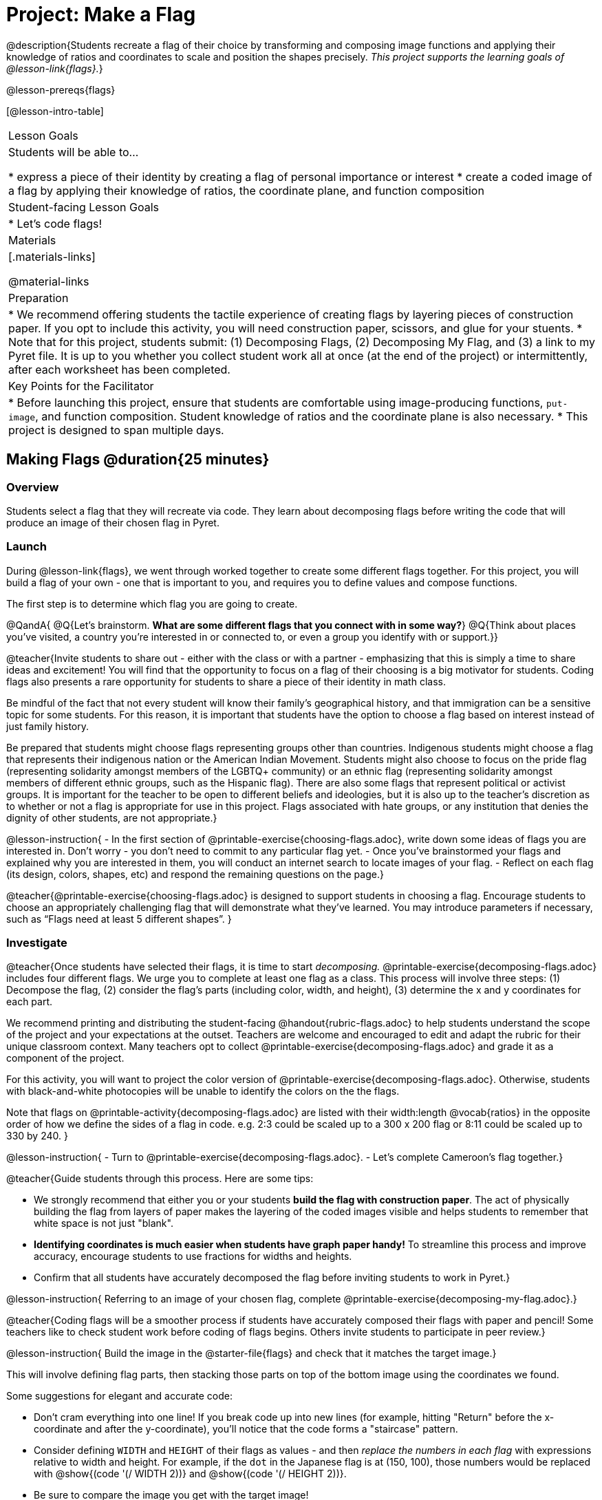 = Project: Make a Flag

@description{Students recreate a flag of their choice by transforming and composing image functions and applying their knowledge of ratios and coordinates to scale and position the shapes precisely. _This project supports the learning goals of @lesson-link{flags}._}

@lesson-prereqs{flags}

[@lesson-intro-table]
|===
| Lesson Goals
| Students will be able to...


* express a piece of their identity by creating a flag of personal importance or interest
* create a coded image of a flag by applying their knowledge of ratios, the coordinate plane, and function composition

| Student-facing Lesson Goals
|

* Let's code flags!

| Materials
|[.materials-links]

@material-links

| Preparation
|
* We recommend offering students the tactile experience of creating flags by layering pieces of construction paper. If you opt to include this activity, you will need construction paper, scissors, and glue for your stuents.
* Note that for this project, students submit: (1) Decomposing Flags, (2) Decomposing My Flag, and (3) a link to my Pyret file. It is up to you whether you collect student work all at once (at the end of the project) or intermittently, after each worksheet has been completed.


| Key Points for the Facilitator
|
* Before launching this project, ensure that students are comfortable using image-producing functions, `put-image`, and function composition. Student knowledge of ratios and the coordinate plane is also necessary.
* This project is designed to span multiple days.


|===


== Making Flags @duration{25 minutes}

=== Overview

Students select a flag that they will recreate via code. They learn about decomposing flags before writing the code that will produce an image of their chosen flag in Pyret.

=== Launch

During @lesson-link{flags}, we
went through worked together to create some different flags together. For this project, you will build a flag of your own - one that is important to you, and requires you to define values and compose functions.

The first step is to determine which flag you are going to create.

@QandA{
@Q{Let's brainstorm. *What are some different flags that you connect with in some way?*}
@Q{Think about places you've visited, a country you're interested in or connected to, or even a group you identify with or support.}}

@teacher{Invite students to share out - either with the class or with a partner - emphasizing that this is simply a time to share ideas and excitement! You will find that the opportunity to focus on a flag of their choosing is a big motivator for students. Coding flags also presents a rare opportunity for students to share a piece of their identity in math class.

Be mindful of the fact that not every student will know their family’s geographical history, and that immigration can be a sensitive topic for some students. For this reason, it is important that students have the option to choose a flag based on interest instead of just family history.

Be prepared that students might choose flags representing groups other than countries. Indigenous students might choose a flag that represents their indigenous nation or the American Indian Movement. Students might also choose to focus on the pride flag (representing solidarity amongst members of the LGBTQ+ community) or an ethnic flag (representing solidarity amongst members of different ethnic groups, such as the Hispanic flag). There are also some flags that represent political or activist groups. It is important for the teacher to be open to different beliefs and ideologies, but it is also up to the teacher’s discretion as to whether or not a flag is appropriate for use in this project. Flags associated with hate groups, or any institution that denies the dignity of other students, are not appropriate.}


@lesson-instruction{
- In the first section of @printable-exercise{choosing-flags.adoc}, write down some ideas of flags you are interested in. Don't worry - you don't need to commit to any particular flag yet.
- Once you've brainstormed your flags and explained why you are interested in them, you will conduct an internet search to locate images of your flag.
- Reflect on each flag (its design, colors, shapes, etc) and respond the remaining questions on the page.}


@teacher{@printable-exercise{choosing-flags.adoc} is designed to support students in choosing a flag. Encourage students to choose an appropriately challenging flag that will demonstrate what they've learned. You may introduce parameters if necessary, such as “Flags need at least 5 different shapes”.
}


=== Investigate

@teacher{Once students have selected their flags, it is time to start _decomposing._
@printable-exercise{decomposing-flags.adoc} includes four different flags. We urge you to complete at least one flag as a class. This process will involve three steps: (1) Decompose the flag, (2) consider the flag's parts (including color, width, and height), (3) determine the x and y coordinates for each part.

We recommend printing and distributing the student-facing @handout{rubric-flags.adoc} to help students understand the scope of the project and your expectations at the outset. Teachers are welcome and encouraged to edit and adapt the rubric for their unique classroom context. Many teachers opt to collect @printable-exercise{decomposing-flags.adoc} and grade it as a component of the project.

For this activity, you will want to project the color version of @printable-exercise{decomposing-flags.adoc}. Otherwise, students with black-and-white photocopies will be unable to identify the colors on the the flags.

Note that flags on @printable-activity{decomposing-flags.adoc} are listed with their width:length @vocab{ratios} in the opposite order of how we define the sides of a flag in code. e.g. 2:3 could be scaled up to a 300 x 200 flag or 8:11 could be scaled up to 330 by 240.
}

@lesson-instruction{
- Turn to @printable-exercise{decomposing-flags.adoc}.
- Let's complete Cameroon's flag together.}

@teacher{Guide students through this process. Here are some tips:

- We strongly recommend that either you or your students *build the flag with construction paper*. The act of physically building the flag from layers of paper makes the layering of the coded images visible and helps students to remember that white space is not just "blank".

- *Identifying coordinates is much easier when students have graph paper handy!* To streamline this process and improve accuracy, encourage students to use fractions for widths and heights.

- Confirm that all students have accurately decomposed the flag before inviting students to work in Pyret.}

@lesson-instruction{
Referring to an image of your chosen flag, complete @printable-exercise{decomposing-my-flag.adoc}.}

@teacher{Coding flags will be a smoother process if students have accurately composed their flags with paper and pencil! Some teachers like to check student work before coding of flags begins. Others invite students to participate in peer review.}

@lesson-instruction{
Build the image in the @starter-file{flags} and check that it matches the target image.}

This will involve defining flag parts, then stacking those parts on top of the bottom image using the coordinates we found.

Some suggestions for elegant and accurate code:

- Don't cram everything into one line! If you break code up into new lines (for example, hitting "Return" before the x-coordinate and after the y-coordinate), you'll notice that the code forms a "staircase" pattern.

- Consider defining `WIDTH` and `HEIGHT` of their flags as values - and then __replace the numbers in each flag__ with expressions relative to width and height. For example, if the `dot` in the Japanese flag is at (150, 100), those numbers would be replaced with @show{(code '(/ WIDTH 2))} and @show{(code '(/ HEIGHT 2))}.

- Be sure to compare the image you get with the target image!


@strategy{
@span{.title}{Additional Practice to Support Students}

For students who need additional support and practice before diving into building their own flags, we offer a variety of resources. Many teachers complete additional flags from @printable-exercise{decomposing-flags.adoc} as a class. @ifproglang{pyret}{
Additionally, these matching activities further support student thinking.

- @opt-online-exercise{https://teacher.desmos.com/activitybuilder/custom/5fc53aeef328540d3ad2123c, Scaling Flag Ratios}
- @opt-online-exercise{https://teacher.desmos.com/activitybuilder/custom/5fc90f1289c78e0d2a5bccfc, Matching Code to Images using overlay and put-image}
}

@ifproglang{wescheme}{
Additionally, these matching activities further support student thinking.

- @opt-online-exercise{https://teacher.desmos.com/activitybuilder/custom/5fece28cc64e8d0cca2a2169?collections=5fbecc2b40d7aa0d844956f0, Scaling Flag Ratios}
- @opt-online-exercise{https://teacher.desmos.com/activitybuilder/custom/5ff46882e3b4660c751f707e?collections=5fbecc2b40d7aa0d844956f0, Matching Code to Images using overlay and put-image}
}}

=== Synthesize

* Encourage students to self-assess and revise their work. Peer review is a powerful tool if time allows! The @handout{rubric-flags.adoc, "rubric"} is a useful resource for facilitating both self and peer review.

* Finally, celebrate students' work! In many instances, students will want to share their project, given how much time they have invested. Class or public presentations can instill a sense of pride. Consider hosting a tour of flags of the world in your classroom.
